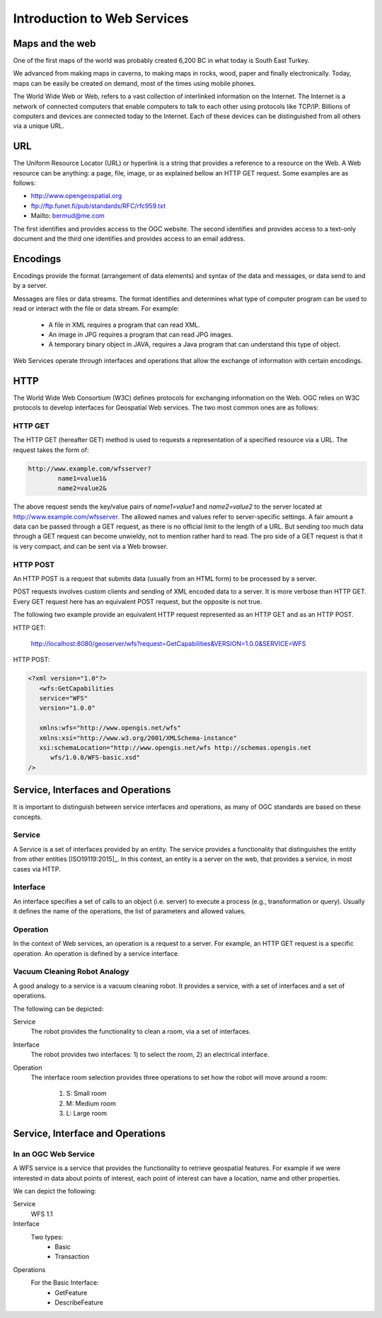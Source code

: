 Introduction to Web Services
============================

Maps and the web
----------------
One of the first maps of the world was probably created 6,200 BC in what today is South East Turkey.

.. image:: ../img/first-map.jpg
      :width: 70%

We advanced from making maps in caverns, to making maps in rocks, wood, paper and finally electronically. Today, maps can be easily be  created on demand, most of the times using mobile phones.

.. image:: ../img/mobile-map.jpg
      :width: 70%  

The World Wide Web or Web, refers to a vast collection of interlinked information on the Internet. The Internet is a network of connected computers that 
enable computers to talk to each other using protocols like TCP/IP. Billions of computers and devices are connected today to the Internet.
Each of these devices can be distinguished from all others via a unique URL.

URL
---
The Uniform Resource Locator (URL) or hyperlink is a string that provides a reference to a resource on the Web. A Web resource can be anything: a page, file, image, or as explained bellow an HTTP GET request. Some examples are as follows:

- http://www.opengeospatial.org
- ftp://ftp.funet.fi/pub/standards/RFC/rfc959.txt
- Mailto: bermud@me.com

The first identifies and provides access to the OGC website. The second identifies and provides access to a text-only document and the third one identifies and provides access to an email address.


Encodings
---------
Encodings provide the format (arrangement of data elements) and syntax of the data and messages, or data send to and by a server. 

Messages are files or data streams. The format identifies and determines what type of computer program can be used to read or interact with the file or data stream. For example:
   
   - A file in XML requires a program that can read XML.
   - An image in JPG requires a program that can read JPG images.
   - A temporary binary object in JAVA, requires a Java program that can understand this type of object.

Web Services operate through interfaces and operations that allow the exchange of information with certain encodings.


HTTP
----
The World Wide Web Consortium (W3C) defines protocols for exchanging information on the Web. OGC relies on W3C protocols  to develop interfaces for Geospatial Web services. The two most common ones are as follows:

HTTP GET
^^^^^^^^

The HTTP GET (hereafter GET) method is used to requests a representation of a specified resource via a URL. The request takes the form of:

.. code-block:: properties

	http://www.example.com/wfsserver?
		name1=value1&
		name2=value2&


The above request sends  the key/value pairs of *name1=value1* and *name2=value2* to the server located at  http://www.example.com/wfsserver. The allowed names and values refer to server-specific settings. A fair amount a data can be passed through a GET request, as there is no official limit to the length of a URL. But sending too much data through a GET request can become unwieldy, not to mention rather hard to read. The pro side of a GET request is that it is very compact, and can be sent via a Web browser. 


HTTP POST
^^^^^^^^^

An HTTP POST is a request that submits data (usually from an HTML form) to be processed by a server.

POST requests involves custom clients and sending of XML encoded data to a server. It is more verbose than HTTP GET. Every GET request here has an equivalent POST request, but the opposite is not true.

The following two example provide an equivalent HTTP request represented as an HTTP GET and as an HTTP POST.

HTTP GET:

    http://localhost:8080/geoserver/wfs?request=GetCapabilities&VERSION=1.0.0&SERVICE=WFS

HTTP POST:

.. code-block:: xml

   <?xml version="1.0"?>
      <wfs:GetCapabilities
      service="WFS"
      version="1.0.0"

      xmlns:wfs="http://www.opengis.net/wfs"
      xmlns:xsi="http://www.w3.org/2001/XMLSchema-instance"
      xsi:schemaLocation="http://www.opengis.net/wfs http://schemas.opengis.net
         wfs/1.0.0/WFS-basic.xsd"
   />  


Service, Interfaces and Operations
-----------------------------------

It is important to distinguish between service interfaces and operations, 
as many of OGC standards are based on these concepts.

Service
^^^^^^^

A Service is a set of interfaces provided by an entity. The service provides a 
functionality that distinguishes the entity from other entities [ISO19119:2015]_. 
In this context, an entity is a server on the web,
that provides a service, in most cases via HTTP.


Interface
^^^^^^^^^
An interface specifies a set of calls to an object (i.e. server) to execute a process 
(e.g., transformation or query). Usually it defines the name of the operations, 
the list of parameters and allowed values. 

Operation
^^^^^^^^^

In the context of Web services, an operation is a request to a server. For example, 
an HTTP GET request is a specific operation. An operation is defined by a service interface.

Vacuum Cleaning Robot Analogy
^^^^^^^^^^^^^^^^^^^^^^^^^^^^^

A good analogy to a service is a vacuum cleaning robot. It provides a service, 
with a set of interfaces and a set of operations.

.. image:: ../img/roomba-service.jpg
   :width: 50%  

The following can be depicted:

Service
   The robot provides the functionality to clean a room, via a set of interfaces.
   
Interface
   The robot provides two interfaces: 1) to select the room, 2) an electrical interface.  
   
Operation
   The interface room selection provides three operations to set how the robot will move around a room:
      
      1. S: Small room
      2. M: Medium room
      3. L: Large room 
      
Service, Interface and Operations
------------------------------------------------------------------
      
.. image:: ../img/romba.jpg
      :width: 70%
      

In an OGC Web Service
^^^^^^^^^^^^^^^^^^^^^

A WFS service is a service that provides the functionality to retrieve geospatial features. For example if we were interested in data about points of interest, each point of interest  can have a location,  name and other properties. 

We can depict the following:   

Service
   WFS 1.1
   
Interface
   Two types:
      - Basic
      - Transaction
   
Operations
   For the Basic Interface:
      - GetFeature
      - DescribeFeature




